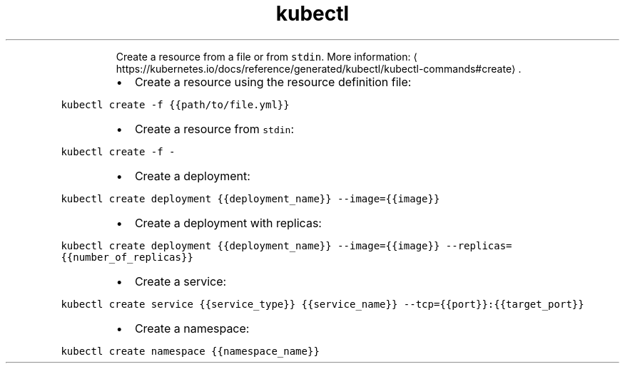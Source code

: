 .TH kubectl create
.PP
.RS
Create a resource from a file or from \fB\fCstdin\fR\&.
More information: \[la]https://kubernetes.io/docs/reference/generated/kubectl/kubectl-commands#create\[ra]\&.
.RE
.RS
.IP \(bu 2
Create a resource using the resource definition file:
.RE
.PP
\fB\fCkubectl create \-f {{path/to/file.yml}}\fR
.RS
.IP \(bu 2
Create a resource from \fB\fCstdin\fR:
.RE
.PP
\fB\fCkubectl create \-f \-\fR
.RS
.IP \(bu 2
Create a deployment:
.RE
.PP
\fB\fCkubectl create deployment {{deployment_name}} \-\-image={{image}}\fR
.RS
.IP \(bu 2
Create a deployment with replicas:
.RE
.PP
\fB\fCkubectl create deployment {{deployment_name}} \-\-image={{image}} \-\-replicas={{number_of_replicas}}\fR
.RS
.IP \(bu 2
Create a service:
.RE
.PP
\fB\fCkubectl create service {{service_type}} {{service_name}} \-\-tcp={{port}}:{{target_port}}\fR
.RS
.IP \(bu 2
Create a namespace:
.RE
.PP
\fB\fCkubectl create namespace {{namespace_name}}\fR
